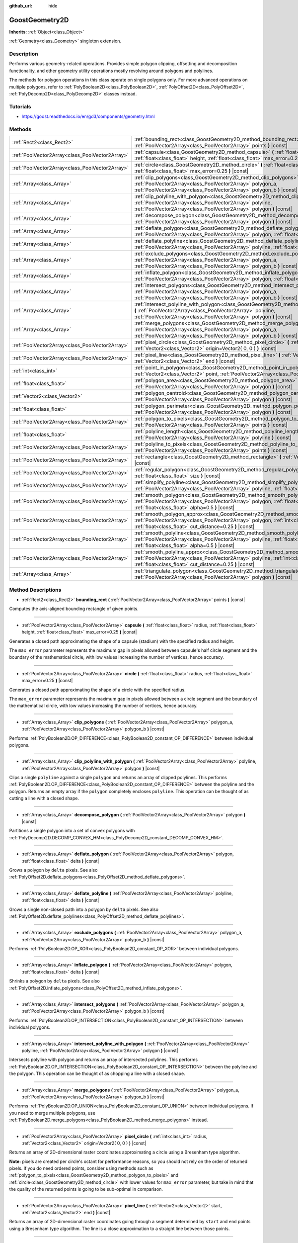 :github_url: hide

.. Generated automatically by doc/tools/make_rst.py in Godot's source tree.
.. DO NOT EDIT THIS FILE, but the GoostGeometry2D.xml source instead.
.. The source is found in doc/classes or modules/<name>/doc_classes.

.. _class_GoostGeometry2D:

GoostGeometry2D
===============

**Inherits:** :ref:`Object<class_Object>`

:ref:`Geometry<class_Geometry>` singleton extension.

Description
-----------

Performs various geometry-related operations. Provides simple polygon clipping, offsetting and decomposition functionality, and other geometry utility operations mostly revolving around polygons and polylines.

The methods for polygon operations in this class operate on single polygons only. For more advanced operations on multiple polygons, refer to :ref:`PolyBoolean2D<class_PolyBoolean2D>`, :ref:`PolyOffset2D<class_PolyOffset2D>`, :ref:`PolyDecomp2D<class_PolyDecomp2D>` classes instead.

Tutorials
---------

- `https://goost.readthedocs.io/en/gd3/components/geometry.html <https://goost.readthedocs.io/en/gd3/components/geometry.html>`__

Methods
-------

+-------------------------------------------------+--------------------------------------------------------------------------------------------------------------------------------------------------------------------------------------------------------------------------------------------------+
| :ref:`Rect2<class_Rect2>`                       | :ref:`bounding_rect<class_GoostGeometry2D_method_bounding_rect>` **(** :ref:`PoolVector2Array<class_PoolVector2Array>` points **)** |const|                                                                                                      |
+-------------------------------------------------+--------------------------------------------------------------------------------------------------------------------------------------------------------------------------------------------------------------------------------------------------+
| :ref:`PoolVector2Array<class_PoolVector2Array>` | :ref:`capsule<class_GoostGeometry2D_method_capsule>` **(** :ref:`float<class_float>` radius, :ref:`float<class_float>` height, :ref:`float<class_float>` max_error=0.25 **)** |const|                                                            |
+-------------------------------------------------+--------------------------------------------------------------------------------------------------------------------------------------------------------------------------------------------------------------------------------------------------+
| :ref:`PoolVector2Array<class_PoolVector2Array>` | :ref:`circle<class_GoostGeometry2D_method_circle>` **(** :ref:`float<class_float>` radius, :ref:`float<class_float>` max_error=0.25 **)** |const|                                                                                                |
+-------------------------------------------------+--------------------------------------------------------------------------------------------------------------------------------------------------------------------------------------------------------------------------------------------------+
| :ref:`Array<class_Array>`                       | :ref:`clip_polygons<class_GoostGeometry2D_method_clip_polygons>` **(** :ref:`PoolVector2Array<class_PoolVector2Array>` polygon_a, :ref:`PoolVector2Array<class_PoolVector2Array>` polygon_b **)** |const|                                        |
+-------------------------------------------------+--------------------------------------------------------------------------------------------------------------------------------------------------------------------------------------------------------------------------------------------------+
| :ref:`Array<class_Array>`                       | :ref:`clip_polyline_with_polygon<class_GoostGeometry2D_method_clip_polyline_with_polygon>` **(** :ref:`PoolVector2Array<class_PoolVector2Array>` polyline, :ref:`PoolVector2Array<class_PoolVector2Array>` polygon **)** |const|                 |
+-------------------------------------------------+--------------------------------------------------------------------------------------------------------------------------------------------------------------------------------------------------------------------------------------------------+
| :ref:`Array<class_Array>`                       | :ref:`decompose_polygon<class_GoostGeometry2D_method_decompose_polygon>` **(** :ref:`PoolVector2Array<class_PoolVector2Array>` polygon **)** |const|                                                                                             |
+-------------------------------------------------+--------------------------------------------------------------------------------------------------------------------------------------------------------------------------------------------------------------------------------------------------+
| :ref:`Array<class_Array>`                       | :ref:`deflate_polygon<class_GoostGeometry2D_method_deflate_polygon>` **(** :ref:`PoolVector2Array<class_PoolVector2Array>` polygon, :ref:`float<class_float>` delta **)** |const|                                                                |
+-------------------------------------------------+--------------------------------------------------------------------------------------------------------------------------------------------------------------------------------------------------------------------------------------------------+
| :ref:`Array<class_Array>`                       | :ref:`deflate_polyline<class_GoostGeometry2D_method_deflate_polyline>` **(** :ref:`PoolVector2Array<class_PoolVector2Array>` polyline, :ref:`float<class_float>` delta **)** |const|                                                             |
+-------------------------------------------------+--------------------------------------------------------------------------------------------------------------------------------------------------------------------------------------------------------------------------------------------------+
| :ref:`Array<class_Array>`                       | :ref:`exclude_polygons<class_GoostGeometry2D_method_exclude_polygons>` **(** :ref:`PoolVector2Array<class_PoolVector2Array>` polygon_a, :ref:`PoolVector2Array<class_PoolVector2Array>` polygon_b **)** |const|                                  |
+-------------------------------------------------+--------------------------------------------------------------------------------------------------------------------------------------------------------------------------------------------------------------------------------------------------+
| :ref:`Array<class_Array>`                       | :ref:`inflate_polygon<class_GoostGeometry2D_method_inflate_polygon>` **(** :ref:`PoolVector2Array<class_PoolVector2Array>` polygon, :ref:`float<class_float>` delta **)** |const|                                                                |
+-------------------------------------------------+--------------------------------------------------------------------------------------------------------------------------------------------------------------------------------------------------------------------------------------------------+
| :ref:`Array<class_Array>`                       | :ref:`intersect_polygons<class_GoostGeometry2D_method_intersect_polygons>` **(** :ref:`PoolVector2Array<class_PoolVector2Array>` polygon_a, :ref:`PoolVector2Array<class_PoolVector2Array>` polygon_b **)** |const|                              |
+-------------------------------------------------+--------------------------------------------------------------------------------------------------------------------------------------------------------------------------------------------------------------------------------------------------+
| :ref:`Array<class_Array>`                       | :ref:`intersect_polyline_with_polygon<class_GoostGeometry2D_method_intersect_polyline_with_polygon>` **(** :ref:`PoolVector2Array<class_PoolVector2Array>` polyline, :ref:`PoolVector2Array<class_PoolVector2Array>` polygon **)** |const|       |
+-------------------------------------------------+--------------------------------------------------------------------------------------------------------------------------------------------------------------------------------------------------------------------------------------------------+
| :ref:`Array<class_Array>`                       | :ref:`merge_polygons<class_GoostGeometry2D_method_merge_polygons>` **(** :ref:`PoolVector2Array<class_PoolVector2Array>` polygon_a, :ref:`PoolVector2Array<class_PoolVector2Array>` polygon_b **)** |const|                                      |
+-------------------------------------------------+--------------------------------------------------------------------------------------------------------------------------------------------------------------------------------------------------------------------------------------------------+
| :ref:`PoolVector2Array<class_PoolVector2Array>` | :ref:`pixel_circle<class_GoostGeometry2D_method_pixel_circle>` **(** :ref:`int<class_int>` radius, :ref:`Vector2<class_Vector2>` origin=Vector2( 0, 0 ) **)** |const|                                                                            |
+-------------------------------------------------+--------------------------------------------------------------------------------------------------------------------------------------------------------------------------------------------------------------------------------------------------+
| :ref:`PoolVector2Array<class_PoolVector2Array>` | :ref:`pixel_line<class_GoostGeometry2D_method_pixel_line>` **(** :ref:`Vector2<class_Vector2>` start, :ref:`Vector2<class_Vector2>` end **)** |const|                                                                                            |
+-------------------------------------------------+--------------------------------------------------------------------------------------------------------------------------------------------------------------------------------------------------------------------------------------------------+
| :ref:`int<class_int>`                           | :ref:`point_in_polygon<class_GoostGeometry2D_method_point_in_polygon>` **(** :ref:`Vector2<class_Vector2>` point, :ref:`PoolVector2Array<class_PoolVector2Array>` polygon **)** |const|                                                          |
+-------------------------------------------------+--------------------------------------------------------------------------------------------------------------------------------------------------------------------------------------------------------------------------------------------------+
| :ref:`float<class_float>`                       | :ref:`polygon_area<class_GoostGeometry2D_method_polygon_area>` **(** :ref:`PoolVector2Array<class_PoolVector2Array>` polygon **)** |const|                                                                                                       |
+-------------------------------------------------+--------------------------------------------------------------------------------------------------------------------------------------------------------------------------------------------------------------------------------------------------+
| :ref:`Vector2<class_Vector2>`                   | :ref:`polygon_centroid<class_GoostGeometry2D_method_polygon_centroid>` **(** :ref:`PoolVector2Array<class_PoolVector2Array>` polygon **)** |const|                                                                                               |
+-------------------------------------------------+--------------------------------------------------------------------------------------------------------------------------------------------------------------------------------------------------------------------------------------------------+
| :ref:`float<class_float>`                       | :ref:`polygon_perimeter<class_GoostGeometry2D_method_polygon_perimeter>` **(** :ref:`PoolVector2Array<class_PoolVector2Array>` polygon **)** |const|                                                                                             |
+-------------------------------------------------+--------------------------------------------------------------------------------------------------------------------------------------------------------------------------------------------------------------------------------------------------+
| :ref:`PoolVector2Array<class_PoolVector2Array>` | :ref:`polygon_to_pixels<class_GoostGeometry2D_method_polygon_to_pixels>` **(** :ref:`PoolVector2Array<class_PoolVector2Array>` points **)** |const|                                                                                              |
+-------------------------------------------------+--------------------------------------------------------------------------------------------------------------------------------------------------------------------------------------------------------------------------------------------------+
| :ref:`float<class_float>`                       | :ref:`polyline_length<class_GoostGeometry2D_method_polyline_length>` **(** :ref:`PoolVector2Array<class_PoolVector2Array>` polyline **)** |const|                                                                                                |
+-------------------------------------------------+--------------------------------------------------------------------------------------------------------------------------------------------------------------------------------------------------------------------------------------------------+
| :ref:`PoolVector2Array<class_PoolVector2Array>` | :ref:`polyline_to_pixels<class_GoostGeometry2D_method_polyline_to_pixels>` **(** :ref:`PoolVector2Array<class_PoolVector2Array>` points **)** |const|                                                                                            |
+-------------------------------------------------+--------------------------------------------------------------------------------------------------------------------------------------------------------------------------------------------------------------------------------------------------+
| :ref:`PoolVector2Array<class_PoolVector2Array>` | :ref:`rectangle<class_GoostGeometry2D_method_rectangle>` **(** :ref:`Vector2<class_Vector2>` extents **)** |const|                                                                                                                               |
+-------------------------------------------------+--------------------------------------------------------------------------------------------------------------------------------------------------------------------------------------------------------------------------------------------------+
| :ref:`PoolVector2Array<class_PoolVector2Array>` | :ref:`regular_polygon<class_GoostGeometry2D_method_regular_polygon>` **(** :ref:`int<class_int>` sides, :ref:`float<class_float>` size **)** |const|                                                                                             |
+-------------------------------------------------+--------------------------------------------------------------------------------------------------------------------------------------------------------------------------------------------------------------------------------------------------+
| :ref:`PoolVector2Array<class_PoolVector2Array>` | :ref:`simplify_polyline<class_GoostGeometry2D_method_simplify_polyline>` **(** :ref:`PoolVector2Array<class_PoolVector2Array>` polyline, :ref:`float<class_float>` epsilon **)** |const|                                                         |
+-------------------------------------------------+--------------------------------------------------------------------------------------------------------------------------------------------------------------------------------------------------------------------------------------------------+
| :ref:`PoolVector2Array<class_PoolVector2Array>` | :ref:`smooth_polygon<class_GoostGeometry2D_method_smooth_polygon>` **(** :ref:`PoolVector2Array<class_PoolVector2Array>` polygon, :ref:`float<class_float>` density, :ref:`float<class_float>` alpha=0.5 **)** |const|                           |
+-------------------------------------------------+--------------------------------------------------------------------------------------------------------------------------------------------------------------------------------------------------------------------------------------------------+
| :ref:`PoolVector2Array<class_PoolVector2Array>` | :ref:`smooth_polygon_approx<class_GoostGeometry2D_method_smooth_polygon_approx>` **(** :ref:`PoolVector2Array<class_PoolVector2Array>` polygon, :ref:`int<class_int>` iterations=1, :ref:`float<class_float>` cut_distance=0.25 **)** |const|    |
+-------------------------------------------------+--------------------------------------------------------------------------------------------------------------------------------------------------------------------------------------------------------------------------------------------------+
| :ref:`PoolVector2Array<class_PoolVector2Array>` | :ref:`smooth_polyline<class_GoostGeometry2D_method_smooth_polyline>` **(** :ref:`PoolVector2Array<class_PoolVector2Array>` polyline, :ref:`float<class_float>` density, :ref:`float<class_float>` alpha=0.5 **)** |const|                        |
+-------------------------------------------------+--------------------------------------------------------------------------------------------------------------------------------------------------------------------------------------------------------------------------------------------------+
| :ref:`PoolVector2Array<class_PoolVector2Array>` | :ref:`smooth_polyline_approx<class_GoostGeometry2D_method_smooth_polyline_approx>` **(** :ref:`PoolVector2Array<class_PoolVector2Array>` polyline, :ref:`int<class_int>` iterations=1, :ref:`float<class_float>` cut_distance=0.25 **)** |const| |
+-------------------------------------------------+--------------------------------------------------------------------------------------------------------------------------------------------------------------------------------------------------------------------------------------------------+
| :ref:`Array<class_Array>`                       | :ref:`triangulate_polygon<class_GoostGeometry2D_method_triangulate_polygon>` **(** :ref:`PoolVector2Array<class_PoolVector2Array>` polygon **)** |const|                                                                                         |
+-------------------------------------------------+--------------------------------------------------------------------------------------------------------------------------------------------------------------------------------------------------------------------------------------------------+

Method Descriptions
-------------------

.. _class_GoostGeometry2D_method_bounding_rect:

- :ref:`Rect2<class_Rect2>` **bounding_rect** **(** :ref:`PoolVector2Array<class_PoolVector2Array>` points **)** |const|

Computes the axis-aligned bounding rectangle of given points.

----

.. _class_GoostGeometry2D_method_capsule:

- :ref:`PoolVector2Array<class_PoolVector2Array>` **capsule** **(** :ref:`float<class_float>` radius, :ref:`float<class_float>` height, :ref:`float<class_float>` max_error=0.25 **)** |const|

Generates a closed path approximating the shape of a capsule (stadium) with the specified radius and height.

The ``max_error`` parameter represents the maximum gap in pixels allowed between capsule's half circle segment and the boundary of the mathematical circle, with low values increasing the number of vertices, hence accuracy.

----

.. _class_GoostGeometry2D_method_circle:

- :ref:`PoolVector2Array<class_PoolVector2Array>` **circle** **(** :ref:`float<class_float>` radius, :ref:`float<class_float>` max_error=0.25 **)** |const|

Generates a closed path approximating the shape of a circle with the specified radius.

The ``max_error`` parameter represents the maximum gap in pixels allowed between a circle segment and the boundary of the mathematical circle, with low values increasing the number of vertices, hence accuracy.

----

.. _class_GoostGeometry2D_method_clip_polygons:

- :ref:`Array<class_Array>` **clip_polygons** **(** :ref:`PoolVector2Array<class_PoolVector2Array>` polygon_a, :ref:`PoolVector2Array<class_PoolVector2Array>` polygon_b **)** |const|

Performs :ref:`PolyBoolean2D.OP_DIFFERENCE<class_PolyBoolean2D_constant_OP_DIFFERENCE>` between individual polygons.

----

.. _class_GoostGeometry2D_method_clip_polyline_with_polygon:

- :ref:`Array<class_Array>` **clip_polyline_with_polygon** **(** :ref:`PoolVector2Array<class_PoolVector2Array>` polyline, :ref:`PoolVector2Array<class_PoolVector2Array>` polygon **)** |const|

Clips a single ``polyline`` against a single ``polygon`` and returns an array of clipped polylines. This performs :ref:`PolyBoolean2D.OP_DIFFERENCE<class_PolyBoolean2D_constant_OP_DIFFERENCE>` between the polyline and the polygon. Returns an empty array if the ``polygon`` completely encloses ``polyline``. This operation can be thought of as cutting a line with a closed shape.

----

.. _class_GoostGeometry2D_method_decompose_polygon:

- :ref:`Array<class_Array>` **decompose_polygon** **(** :ref:`PoolVector2Array<class_PoolVector2Array>` polygon **)** |const|

Partitions a single polygon into a set of convex polygons with :ref:`PolyDecomp2D.DECOMP_CONVEX_HM<class_PolyDecomp2D_constant_DECOMP_CONVEX_HM>`.

----

.. _class_GoostGeometry2D_method_deflate_polygon:

- :ref:`Array<class_Array>` **deflate_polygon** **(** :ref:`PoolVector2Array<class_PoolVector2Array>` polygon, :ref:`float<class_float>` delta **)** |const|

Grows a polygon by ``delta`` pixels. See also :ref:`PolyOffset2D.deflate_polygons<class_PolyOffset2D_method_deflate_polygons>`.

----

.. _class_GoostGeometry2D_method_deflate_polyline:

- :ref:`Array<class_Array>` **deflate_polyline** **(** :ref:`PoolVector2Array<class_PoolVector2Array>` polyline, :ref:`float<class_float>` delta **)** |const|

Grows a single non-closed path into a polygon by ``delta`` pixels. See also :ref:`PolyOffset2D.deflate_polylines<class_PolyOffset2D_method_deflate_polylines>`.

----

.. _class_GoostGeometry2D_method_exclude_polygons:

- :ref:`Array<class_Array>` **exclude_polygons** **(** :ref:`PoolVector2Array<class_PoolVector2Array>` polygon_a, :ref:`PoolVector2Array<class_PoolVector2Array>` polygon_b **)** |const|

Performs :ref:`PolyBoolean2D.OP_XOR<class_PolyBoolean2D_constant_OP_XOR>` between individual polygons.

----

.. _class_GoostGeometry2D_method_inflate_polygon:

- :ref:`Array<class_Array>` **inflate_polygon** **(** :ref:`PoolVector2Array<class_PoolVector2Array>` polygon, :ref:`float<class_float>` delta **)** |const|

Shrinks a polygon by ``delta`` pixels. See also :ref:`PolyOffset2D.inflate_polygons<class_PolyOffset2D_method_inflate_polygons>`.

----

.. _class_GoostGeometry2D_method_intersect_polygons:

- :ref:`Array<class_Array>` **intersect_polygons** **(** :ref:`PoolVector2Array<class_PoolVector2Array>` polygon_a, :ref:`PoolVector2Array<class_PoolVector2Array>` polygon_b **)** |const|

Performs :ref:`PolyBoolean2D.OP_INTERSECTION<class_PolyBoolean2D_constant_OP_INTERSECTION>` between individual polygons.

----

.. _class_GoostGeometry2D_method_intersect_polyline_with_polygon:

- :ref:`Array<class_Array>` **intersect_polyline_with_polygon** **(** :ref:`PoolVector2Array<class_PoolVector2Array>` polyline, :ref:`PoolVector2Array<class_PoolVector2Array>` polygon **)** |const|

Intersects polyline with polygon and returns an array of intersected polylines. This performs :ref:`PolyBoolean2D.OP_INTERSECTION<class_PolyBoolean2D_constant_OP_INTERSECTION>` between the polyline and the polygon. This operation can be thought of as chopping a line with a closed shape.

----

.. _class_GoostGeometry2D_method_merge_polygons:

- :ref:`Array<class_Array>` **merge_polygons** **(** :ref:`PoolVector2Array<class_PoolVector2Array>` polygon_a, :ref:`PoolVector2Array<class_PoolVector2Array>` polygon_b **)** |const|

Performs :ref:`PolyBoolean2D.OP_UNION<class_PolyBoolean2D_constant_OP_UNION>` between individual polygons. If you need to merge multiple polygons, use :ref:`PolyBoolean2D.merge_polygons<class_PolyBoolean2D_method_merge_polygons>` instead.

----

.. _class_GoostGeometry2D_method_pixel_circle:

- :ref:`PoolVector2Array<class_PoolVector2Array>` **pixel_circle** **(** :ref:`int<class_int>` radius, :ref:`Vector2<class_Vector2>` origin=Vector2( 0, 0 ) **)** |const|

Returns an array of 2D-dimensional raster coordinates approximating a circle using a Bresenham type algorithm.

**Note:** pixels are created per circle's octant for performance reasons, so you should not rely on the order of returned pixels. If you do need ordered points, consider using methods such as :ref:`polygon_to_pixels<class_GoostGeometry2D_method_polygon_to_pixels>` and :ref:`circle<class_GoostGeometry2D_method_circle>` with lower values for ``max_error`` parameter, but take in mind that the quality of the returned points is going to be sub-optimal in comparison.

----

.. _class_GoostGeometry2D_method_pixel_line:

- :ref:`PoolVector2Array<class_PoolVector2Array>` **pixel_line** **(** :ref:`Vector2<class_Vector2>` start, :ref:`Vector2<class_Vector2>` end **)** |const|

Returns an array of 2D-dimensional raster coordinates going through a segment determined by ``start`` and ``end`` points using a Bresenham type algorithm. The line is a close approximation to a straight line between those points.

----

.. _class_GoostGeometry2D_method_point_in_polygon:

- :ref:`int<class_int>` **point_in_polygon** **(** :ref:`Vector2<class_Vector2>` point, :ref:`PoolVector2Array<class_PoolVector2Array>` polygon **)** |const|

Returns +1 if the point is *inside* the polygon, 0 if the point is *outside* the polygon, and -1 if the point is *exactly* on the polygon's boundary. Supports arbitrary polygons.

----

.. _class_GoostGeometry2D_method_polygon_area:

- :ref:`float<class_float>` **polygon_area** **(** :ref:`PoolVector2Array<class_PoolVector2Array>` polygon **)** |const|

Returns ``polygon``'s positive or negative area depending on whether vertices are ordered in clockwise or counterclockwise order. See also :ref:`Geometry.is_polygon_clockwise<class_Geometry_method_is_polygon_clockwise>`. If the order is clockwise, the polygon can be interpreted as an inner polygon (hole), otherwise it's an outer polygon (boundary).

----

.. _class_GoostGeometry2D_method_polygon_centroid:

- :ref:`Vector2<class_Vector2>` **polygon_centroid** **(** :ref:`PoolVector2Array<class_PoolVector2Array>` polygon **)** |const|

Calculates the centroid (also known as "center of mass" or "center of gravity") of the ``polygon`` and returns the consistent result regardless of polygon orientation, see :ref:`Geometry.is_polygon_clockwise<class_Geometry_method_is_polygon_clockwise>`. For accurate results, the polygon must be strictly simple, meaning there should be no self-intersecting edges.

----

.. _class_GoostGeometry2D_method_polygon_perimeter:

- :ref:`float<class_float>` **polygon_perimeter** **(** :ref:`PoolVector2Array<class_PoolVector2Array>` polygon **)** |const|

Returns the perimeter of an arbitrary polygon. See also :ref:`polyline_length<class_GoostGeometry2D_method_polyline_length>`.

----

.. _class_GoostGeometry2D_method_polygon_to_pixels:

- :ref:`PoolVector2Array<class_PoolVector2Array>` **polygon_to_pixels** **(** :ref:`PoolVector2Array<class_PoolVector2Array>` points **)** |const|

Returns an array of 2D-dimensional raster coordinates approximating a polygon going through ``points`` using :ref:`pixel_line<class_GoostGeometry2D_method_pixel_line>`. Point coordinates in the input ``points`` are rounded to nearest integer values.

**Note:** this method does not fill the interior of the polygon. If you need this to raster polygons onto an image, use :ref:`GoostImage.render_polygon<class_GoostImage_method_render_polygon>` instead.

----

.. _class_GoostGeometry2D_method_polyline_length:

- :ref:`float<class_float>` **polyline_length** **(** :ref:`PoolVector2Array<class_PoolVector2Array>` polyline **)** |const|

Returns the total length of the segments representing the polyline. See also :ref:`polygon_perimeter<class_GoostGeometry2D_method_polygon_perimeter>`.

----

.. _class_GoostGeometry2D_method_polyline_to_pixels:

- :ref:`PoolVector2Array<class_PoolVector2Array>` **polyline_to_pixels** **(** :ref:`PoolVector2Array<class_PoolVector2Array>` points **)** |const|

Returns an array of 2D-dimensional raster coordinates approximating a polyline going through ``points`` using :ref:`pixel_line<class_GoostGeometry2D_method_pixel_line>`. Point coordinates in the input ``points`` are rounded to nearest integer values.

----

.. _class_GoostGeometry2D_method_rectangle:

- :ref:`PoolVector2Array<class_PoolVector2Array>` **rectangle** **(** :ref:`Vector2<class_Vector2>` extents **)** |const|

Generates rectangle vertices grown from the origin to specified half ``extents`` in all directions. The total width and height is twice the half extents.

----

.. _class_GoostGeometry2D_method_regular_polygon:

- :ref:`PoolVector2Array<class_PoolVector2Array>` **regular_polygon** **(** :ref:`int<class_int>` sides, :ref:`float<class_float>` size **)** |const|

Generates a regular polygon (triangle, rectangle, pentagon, hexagon etc.) with all equal sides and angles. The specified size can be seen as a radius, with an increasing number of sides approximating a :ref:`circle<class_GoostGeometry2D_method_circle>`.

The order of vertices returned is counterclockwise which makes it an outer polygon by default. To convert it to an inner polygon specifically, use :ref:`PoolVector2Array.invert<class_PoolVector2Array_method_invert>`.

----

.. _class_GoostGeometry2D_method_simplify_polyline:

- :ref:`PoolVector2Array<class_PoolVector2Array>` **simplify_polyline** **(** :ref:`PoolVector2Array<class_PoolVector2Array>` polyline, :ref:`float<class_float>` epsilon **)** |const|

Simplifies a polyline by reducing the number of points using the Ramer-Douglas-Peucker (RDP) algorithm. Higher ``epsilon`` values result in fewer points retained.

----

.. _class_GoostGeometry2D_method_smooth_polygon:

- :ref:`PoolVector2Array<class_PoolVector2Array>` **smooth_polygon** **(** :ref:`PoolVector2Array<class_PoolVector2Array>` polygon, :ref:`float<class_float>` density, :ref:`float<class_float>` alpha=0.5 **)** |const|

Smoothers the polygon using the Catmull-Rom's interpolating spline, resulting in larger number of vertices.

The ``density`` parameter configures the desired number of vertices in the output polygon: ``n = polygon.size() * density``, where ``n`` is the point count computed. If ``density < 1.0``, returns original ``polygon``. The number of vertices is weighted per segment according to the :ref:`polygon_perimeter<class_GoostGeometry2D_method_polygon_perimeter>`.

The ``alpha`` parameter determines the type of the Catmull-Rom's spline: uniform - ``alpha == 0``, centripetal - ``alpha == 0.5``, chordal - ``alpha > 0.5``. The default value of ``0.5`` is recommended for eliminating self-intersections and cusps.

For faster, approximate smoothing method, see :ref:`smooth_polygon_approx<class_GoostGeometry2D_method_smooth_polygon_approx>`.

----

.. _class_GoostGeometry2D_method_smooth_polygon_approx:

- :ref:`PoolVector2Array<class_PoolVector2Array>` **smooth_polygon_approx** **(** :ref:`PoolVector2Array<class_PoolVector2Array>` polygon, :ref:`int<class_int>` iterations=1, :ref:`float<class_float>` cut_distance=0.25 **)** |const|

Approximately smoothers the polygon using the Chaikin's algorithm resulting in larger number of vertices. Number of ``iterations`` can be specified to produce smoother polygons. The ``cut_distance`` determines at what distance new control points are selected from segments.

Unlike :ref:`smooth_polygon<class_GoostGeometry2D_method_smooth_polygon>`, the resulting curve does not go through input vertices, but instead touches the segments of the original ``polygon``.

----

.. _class_GoostGeometry2D_method_smooth_polyline:

- :ref:`PoolVector2Array<class_PoolVector2Array>` **smooth_polyline** **(** :ref:`PoolVector2Array<class_PoolVector2Array>` polyline, :ref:`float<class_float>` density, :ref:`float<class_float>` alpha=0.5 **)** |const|

Smoothers the polyline using the Catmull-Rom's interpolating spline, resulting in larger number of vertices.

The ``density`` parameter configures the desired number of vertices in the output polyline: ``n = polyline.size() * density``, where ``n`` is the point count computed. If ``density < 1.0``, returns original ``polyline``. The number of vertices is weighted per segment according to the :ref:`polyline_length<class_GoostGeometry2D_method_polyline_length>`.

The ``alpha`` parameter determines the type of the Catmull-Rom's spline: uniform - ``alpha == 0``, centripetal - ``alpha == 0.5``, chordal - ``alpha > 0.5``. The default value of ``0.5`` is recommended for eliminating self-intersections and cusps.

For faster, approximate smoothing method, see :ref:`smooth_polyline_approx<class_GoostGeometry2D_method_smooth_polyline_approx>`.

----

.. _class_GoostGeometry2D_method_smooth_polyline_approx:

- :ref:`PoolVector2Array<class_PoolVector2Array>` **smooth_polyline_approx** **(** :ref:`PoolVector2Array<class_PoolVector2Array>` polyline, :ref:`int<class_int>` iterations=1, :ref:`float<class_float>` cut_distance=0.25 **)** |const|

Approximately smoothers the polyline using the Chaikin's algorithm resulting in larger number of vertices. Number of ``iterations`` can be specified to produce smoother polylines. The ``cut_distance`` determines at what distance new control points are selected from segments.

Unlike :ref:`smooth_polyline<class_GoostGeometry2D_method_smooth_polyline>`, the resulting curve does not go through input vertices, but instead touches the segments of the original polyline.

Unlike :ref:`smooth_polygon_approx<class_GoostGeometry2D_method_smooth_polygon_approx>`, this method always retains start and end points from the original ``polyline``.

----

.. _class_GoostGeometry2D_method_triangulate_polygon:

- :ref:`Array<class_Array>` **triangulate_polygon** **(** :ref:`PoolVector2Array<class_PoolVector2Array>` polygon **)** |const|

Decomposes the polygon into individual triangles using :ref:`PolyDecomp2D.DECOMP_TRIANGLES_MONO<class_PolyDecomp2D_constant_DECOMP_TRIANGLES_MONO>`.

.. |virtual| replace:: :abbr:`virtual (This method should typically be overridden by the user to have any effect.)`
.. |const| replace:: :abbr:`const (This method has no side effects. It doesn't modify any of the instance's member variables.)`
.. |vararg| replace:: :abbr:`vararg (This method accepts any number of arguments after the ones described here.)`
